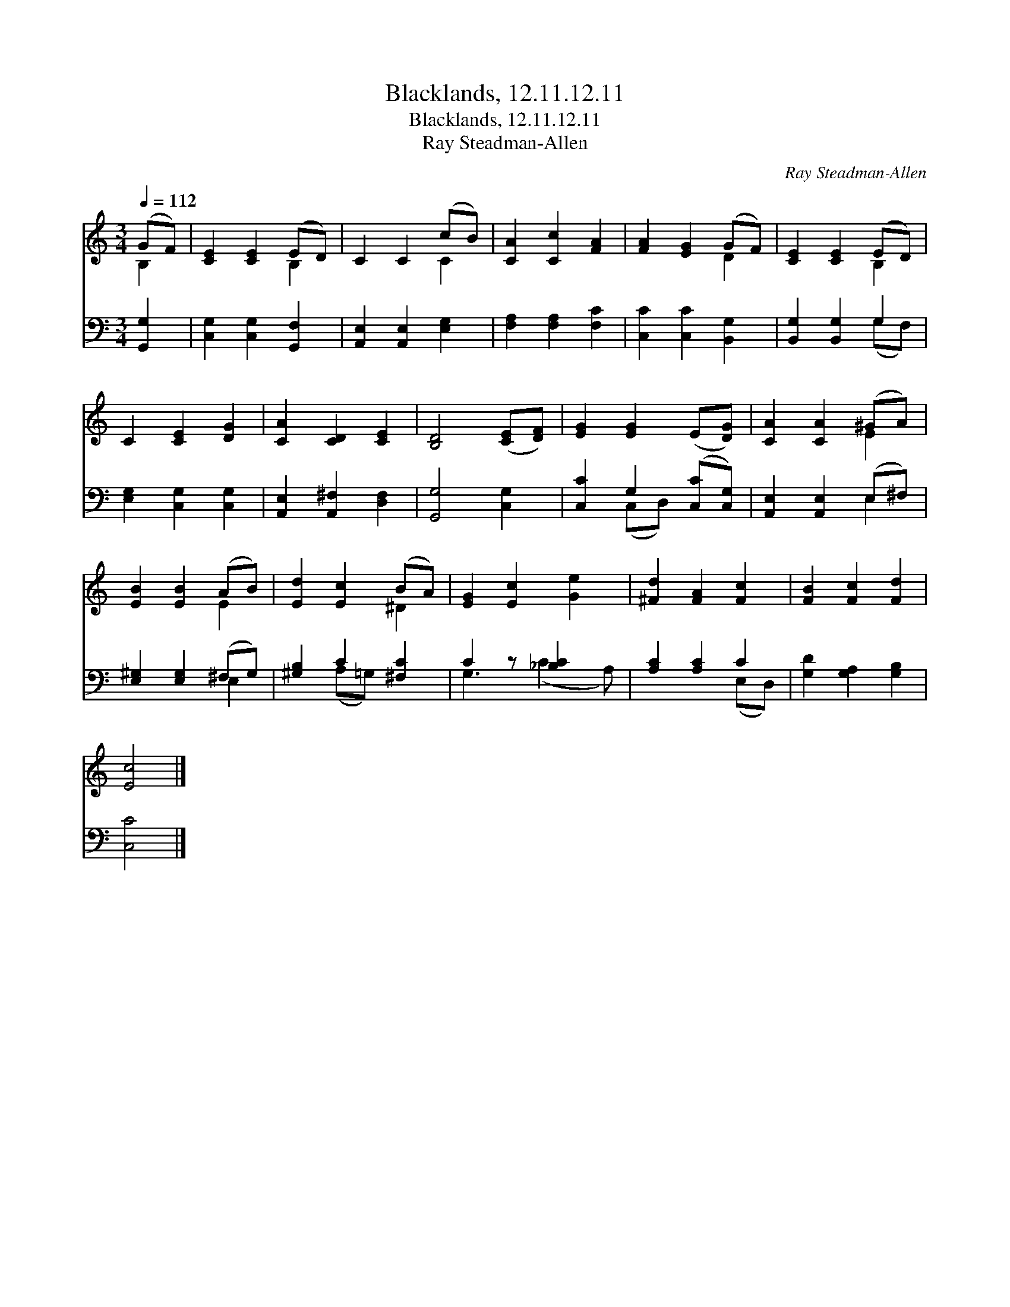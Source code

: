 X:1
T:Blacklands, 12.11.12.11
T:Blacklands, 12.11.12.11
T:Ray Steadman-Allen
C:Ray Steadman-Allen
%%score ( 1 2 ) ( 3 4 )
L:1/8
Q:1/4=112
M:3/4
K:C
V:1 treble 
V:2 treble 
V:3 bass 
V:4 bass 
V:1
 (GF) | [CE]2 [CE]2 (ED) | C2 C2 (cB) | [CA]2 [Cc]2 [FA]2 | [FA]2 [EG]2 (GF) | [CE]2 [CE]2 (ED) | %6
 C2 [CE]2 [DG]2 | [CA]2 [CD]2 [CE]2 | [B,D]4 ([CE][DF]) | [EG]2 [EG]2 (E[DG]) | [CA]2 [CA]2 (^GA) | %11
 [EB]2 [EB]2 (AB) | [Ed]2 [Ec]2 (BA) | [EG]2 [Ec]2 [Ge]2 | [^Fd]2 [FA]2 [Fc]2 | [FB]2 [Fc]2 [Fd]2 | %16
 [Ec]4 |] %17
V:2
 B,2 | x4 B,2 | x4 C2 | x6 | x4 D2 | x4 B,2 | x6 | x6 | x6 | x6 | x4 E2 | x4 E2 | x4 ^D2 | x6 | %14
 x6 | x6 | x4 |] %17
V:3
 [G,,G,]2 | [C,G,]2 [C,G,]2 [G,,F,]2 | [A,,E,]2 [A,,E,]2 [E,G,]2 | [F,A,]2 [F,A,]2 [F,C]2 | %4
 [C,C]2 [C,C]2 [B,,G,]2 | [B,,G,]2 [B,,G,]2 G,2 | [E,G,]2 [C,G,]2 [C,G,]2 | %7
 [A,,E,]2 [A,,^F,]2 [D,F,]2 | [G,,G,]4 [C,G,]2 | [C,C]2 G,2 ([C,C][C,G,]) | %10
 [A,,E,]2 [A,,E,]2 (E,^F,) | [E,^G,]2 [E,G,]2 (^F,G,) | [^G,B,]2 C2 [^F,C]2 | C2 z [_B,C]2 x | %14
 [A,C]2 [A,C]2 C2 | [G,D]2 [G,A,]2 [G,B,]2 | [C,C]4 |] %17
V:4
 x2 | x6 | x6 | x6 | x6 | x4 (G,F,) | x6 | x6 | x6 | x2 (C,D,) x2 | x4 E,2 | x4 E,2 | %12
 x2 (A,=G,) x2 | G,3 (C2 A,) | x4 (E,D,) | x6 | x4 |] %17

